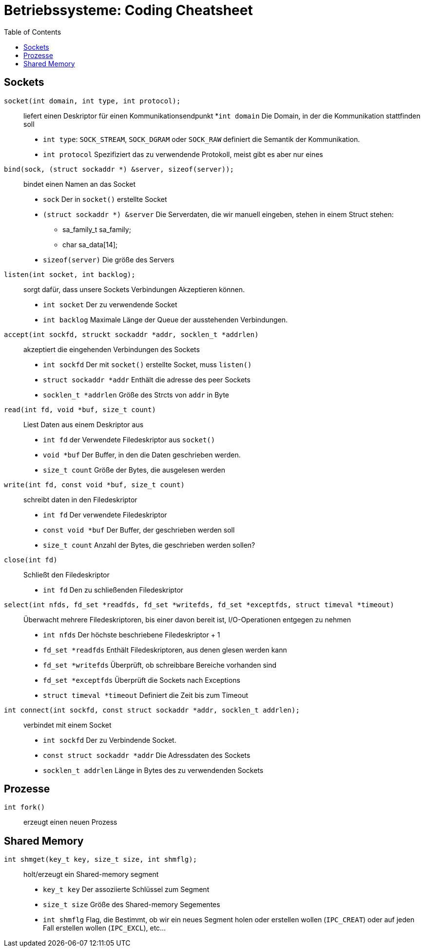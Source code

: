 = Betriebssysteme: Coding Cheatsheet
:toc:

== Sockets

``socket(int domain, int type, int protocol);``:: liefert einen Deskriptor für einen Kommunikationsendpunkt
	*``int domain`` Die Domain, in der die Kommunikation stattfinden soll
	* ``int type``: ``SOCK_STREAM``, ``SOCK_DGRAM`` oder ``SOCK_RAW`` definiert die Semantik der Kommunikation.
	* ``int protocol`` Spezifiziert das zu verwendende Protokoll, meist gibt es aber nur eines

``bind(sock, (struct sockaddr *) &server, sizeof(server));``:: bindet einen Namen an das Socket

	* ``sock`` Der in ``socket()`` erstellte Socket
	* ``(struct sockaddr *) &server`` Die Serverdaten, die wir manuell eingeben, stehen in einem Struct stehen:
	** sa_family_t sa_family;
	** char sa_data[14];
	* ``sizeof(server)`` Die größe des Servers

``listen(int socket, int backlog);``:: sorgt dafür, dass unsere Sockets Verbindungen Akzeptieren können.
	* ``int socket`` Der zu verwendende Socket
	* ``int backlog`` Maximale Länge der Queue der ausstehenden Verbindungen.

``accept(int sockfd, struckt sockaddr *addr, socklen_t *addrlen)``:: akzeptiert die eingehenden Verbindungen des Sockets
	* ``int sockfd`` Der mit ``socket()`` erstellte Socket, muss ``listen()``
	* ``struct sockaddr *addr`` Enthält die adresse des peer Sockets
	* ``socklen_t *addrlen`` Größe des Strcts von ``addr`` in Byte

``read(int fd, void *buf, size_t count)``:: Liest Daten aus einem Deskriptor aus
	* ``int fd`` der Verwendete Filedeskriptor aus ``socket()``
	* ``void *buf`` Der Buffer, in den die Daten geschrieben werden.
	* ``size_t count`` Größe der Bytes, die ausgelesen werden

``write(int fd, const void *buf, size_t count)``:: schreibt daten in den Filedeskriptor
	* ``int fd`` Der verwendete Filedeskriptor
	* ``const void *buf`` Der Buffer, der geschrieben werden soll
	* ``size_t count`` Anzahl der Bytes, die geschrieben werden sollen?

``close(int fd)``:: Schließt den Filedeskriptor
	* ``int fd`` Den zu schließenden Filedeskriptor

``select(int nfds, fd_set *readfds, fd_set *writefds, fd_set *exceptfds, struct timeval *timeout)``::  Überwacht mehrere Filedeskriptoren, bis einer davon bereit ist, I/O-Operationen entgegen zu nehmen
	* ``int nfds`` Der höchste beschriebene Filedeskriptor + 1
	* ``fd_set *readfds`` Enthält Filedeskriptoren, aus denen glesen werden kann
	* ``fd_set *writefds`` Überprüft, ob schreibbare Bereiche vorhanden sind
	* ``fd_set *exceptfds`` Überprüft die Sockets nach Exceptions
	* ``struct timeval *timeout`` Definiert die Zeit bis zum Timeout

``int connect(int sockfd, const struct sockaddr *addr, socklen_t addrlen);``:: verbindet mit einem Socket
	* ``int sockfd`` Der zu Verbindende Socket.
	* ``const struct sockaddr *addr`` Die Adressdaten des Sockets
	* ``socklen_t addrlen`` Länge in Bytes des zu verwendenden Sockets

== Prozesse
``int fork()``:: erzeugt einen neuen Prozess

== Shared Memory
``int shmget(key_t key, size_t size, int shmflg);``:: holt/erzeugt ein Shared-memory segment
	* ``key_t key`` Der assoziierte Schlüssel zum Segment
	* ``size_t size`` Größe des Shared-memory Segementes
	* ``int shmflg`` Flag, die Bestimmt, ob wir ein neues Segment holen oder erstellen wollen (``IPC_CREAT``) oder auf jeden Fall erstellen wollen (``IPC_EXCL``), etc...
